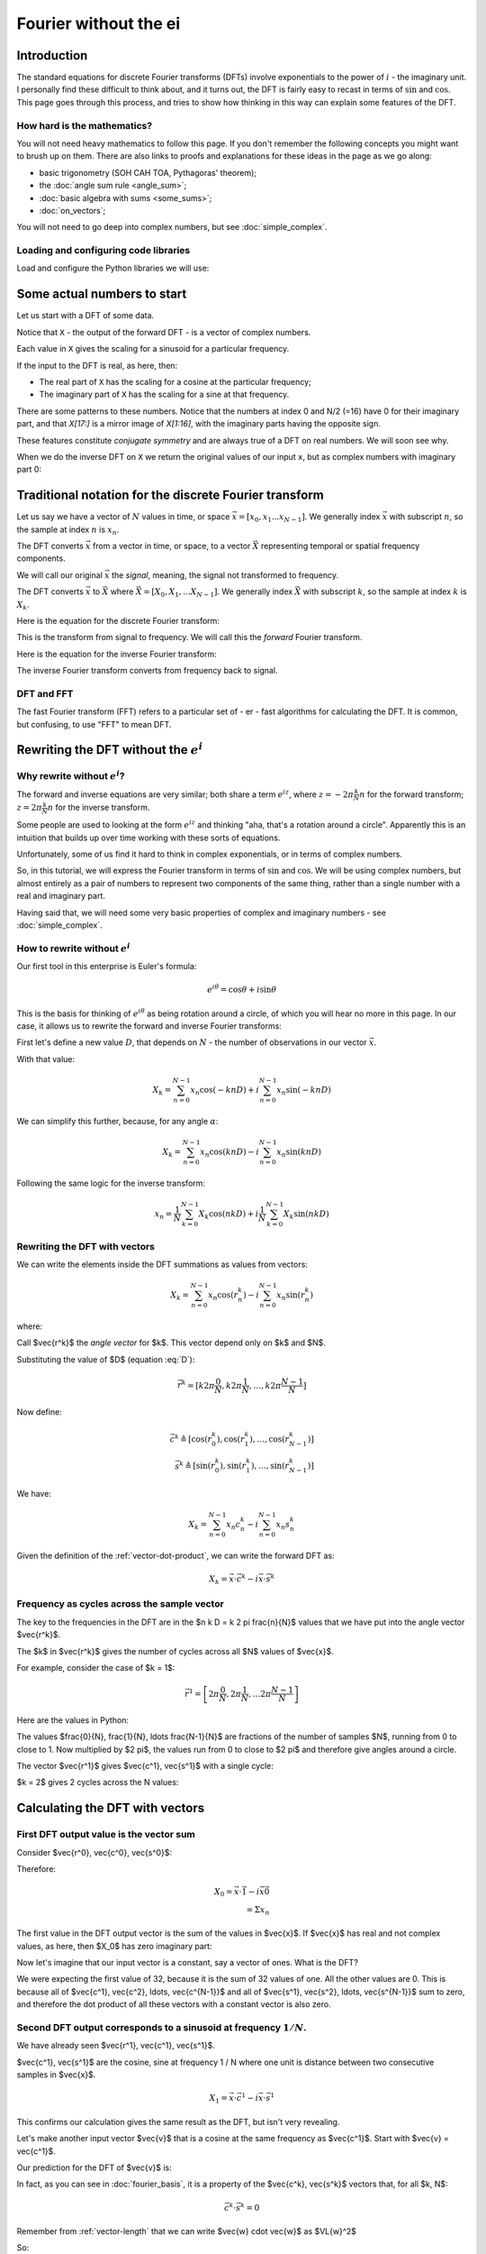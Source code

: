 ######################
Fourier without the ei
######################

************
Introduction
************

The standard equations for discrete Fourier transforms (DFTs) involve
exponentials to the power of :math:`i` - the imaginary unit. I
personally find these difficult to think about, and it turns out, the
DFT is fairly easy to recast in terms of :math:`\sin` and :math:`\cos`.
This page goes through this process, and tries to show how thinking in
this way can explain some features of the DFT.

How hard is the mathematics?
============================

You will not need heavy mathematics to follow this page. If you don't remember
the following concepts you might want to brush up on them. There are also links
to proofs and explanations for these ideas in the page as we go along:

* basic trigonometry (SOH CAH TOA, Pythagoras' theorem);
* the :doc:`angle sum rule <angle_sum>`;
* :doc:`basic algebra with sums <some_sums>`;
* :doc:`on_vectors`;

You will not need to go deep into complex numbers, but see
:doc:`simple_complex`.

Loading and configuring code libraries
======================================

Load and configure the Python libraries we will use:

.. nbplot::

    >>> # Compatibility with Python 3
    >>> from __future__ import print_function, division

.. nbplot::

    >>> import numpy as np  # the Python array package
    >>> import matplotlib.pyplot as plt  # the Python plotting package

.. nbplot::

    >>> # Tell numpy to print numbers to 4 decimal places only
    >>> np.set_printoptions(precision=4, suppress=True)

****************************
Some actual numbers to start
****************************

Let us start with a DFT of some data.

.. nbplot::

    >>> # An example input vector
    >>> x = np.array(
    ...     [ 0.4967, -0.1383,  0.6477,  1.523 , -0.2342, -0.2341,  1.5792,
    ...       0.7674, -0.4695,  0.5426, -0.4634, -0.4657,  0.242 , -1.9133,
    ...      -1.7249, -0.5623, -1.0128,  0.3142, -0.908 , -1.4123,  1.4656,
    ...      -0.2258,  0.0675, -1.4247, -0.5444,  0.1109, -1.151 ,  0.3757,
    ...      -0.6006, -0.2917, -0.6017,  1.8523])
    >>> N = len(x)
    >>> N
    32
    >>> plt.plot(x)
    [...]

.. nbplot::

    >>> # Now the DFT
    >>> X = np.fft.fft(x)
    >>> X
    array([-4.3939+0.j    ,  9.0217-3.7036j, -0.5874-6.2268j,  2.5184+3.7749j,
            0.5008-0.8433j,  1.2904-0.4024j,  4.3391+0.8079j, -6.2614+2.1596j,
            1.8974+2.4889j,  0.1042+7.6169j,  0.3606+5.162j ,  4.7965+0.0755j,
           -5.3064-3.2329j,  4.6237+1.5287j, -2.1211+4.4873j, -4.0175-0.3712j,
           -2.0297+0.j    , -4.0175+0.3712j, -2.1211-4.4873j,  4.6237-1.5287j,
           -5.3064+3.2329j,  4.7965-0.0755j,  0.3606-5.162j ,  0.1042-7.6169j,
            1.8974-2.4889j, -6.2614-2.1596j,  4.3391-0.8079j,  1.2904+0.4024j,
            0.5008+0.8433j,  2.5184-3.7749j, -0.5874+6.2268j,  9.0217+3.7036j])

Notice that ``X`` - the output of the forward DFT - is a vector of complex
numbers.

Each value in ``X`` gives the scaling for a sinusoid for a particular
frequency.

If the input to the DFT is real, as here, then:

* The real part of ``X`` has the scaling for a cosine at the particular
  frequency;
* The imaginary part of ``X`` has the scaling for a sine at that frequency.

There are some patterns to these numbers.  Notice that the numbers at index 0
and N/2 (=16) have 0 for their imaginary part, and that `X[17:]` is a mirror
image of `X[1:16]`, with the imaginary parts having the opposite sign.

.. nbplot::

    >>> X[1:16]
    array([ 9.0217-3.7036j, -0.5874-6.2268j,  2.5184+3.7749j,  0.5008-0.8433j,
            1.2904-0.4024j,  4.3391+0.8079j, -6.2614+2.1596j,  1.8974+2.4889j,
            0.1042+7.6169j,  0.3606+5.162j ,  4.7965+0.0755j, -5.3064-3.2329j,
            4.6237+1.5287j, -2.1211+4.4873j, -4.0175-0.3712j])
    >>> X[17:][::-1]
    array([ 9.0217+3.7036j, -0.5874+6.2268j,  2.5184-3.7749j,  0.5008+0.8433j,
            1.2904+0.4024j,  4.3391-0.8079j, -6.2614-2.1596j,  1.8974-2.4889j,
            0.1042-7.6169j,  0.3606-5.162j ,  4.7965-0.0755j, -5.3064+3.2329j,
            4.6237-1.5287j, -2.1211-4.4873j, -4.0175+0.3712j])

These features constitute *conjugate symmetry* and are always true of a DFT on
real numbers.  We will soon see why.

When we do the inverse DFT on ``X`` we return the original values of our
input ``x``, but as complex numbers with imaginary part 0:

.. nbplot::

    >>> # Apply the inverse DFT to the output of the forward DFT
    >>> x_back = np.fft.ifft(X)
    >>> x_back
    array([ 0.4967-0.j, -0.1383-0.j,  0.6477-0.j,  1.5230-0.j, -0.2342-0.j,
           -0.2341+0.j,  1.5792+0.j,  0.7674+0.j, -0.4695-0.j,  0.5426-0.j,
           -0.4634-0.j, -0.4657+0.j,  0.2420-0.j, -1.9133-0.j, -1.7249-0.j,
           -0.5623+0.j, -1.0128-0.j,  0.3142+0.j, -0.9080+0.j, -1.4123+0.j,
            1.4656+0.j, -0.2258+0.j,  0.0675+0.j, -1.4247-0.j, -0.5444+0.j,
            0.1109+0.j, -1.1510+0.j,  0.3757-0.j, -0.6006-0.j, -0.2917-0.j,
           -0.6017-0.j,  1.8523-0.j])

*******************************************************
Traditional notation for the discrete Fourier transform
*******************************************************

Let us say we have a vector of :math:`N` values in time, or space
:math:`\vec{x} = [x_0, x_1 ... x_{N-1}]`. We generally index
:math:`\vec{x}` with subscript :math:`n`, so the sample at index
:math:`n` is :math:`x_n`.

The DFT converts :math:`\vec{x}` from a vector in time, or space, to a
vector :math:`\vec{X}` representing temporal or spatial frequency
components.

We will call our original :math:`\vec{x}` the *signal*, meaning, the
signal not transformed to frequency.

The DFT converts :math:`\vec{x}` to :math:`\vec{X}` where
:math:`\vec{X} = [X_0, X_1, ... X_{N-1}]`. We generally index
:math:`\vec{X}` with subscript :math:`k`, so the sample at index
:math:`k` is :math:`X_k`.

Here is the equation for the discrete Fourier transform:

.. math::
    :label: forward-dft

    X_k = \sum_{n=0}^{N-1} x_n \; e^{-i 2 \pi \frac{k}{N} n}

This is the transform from signal to frequency. We will call this the
*forward* Fourier transform.

Here is the equation for the inverse Fourier transform:

.. math::
    :label: inverse-dft

    x_n = \frac{1}{N} \sum_{k=0}^{N-1} X_k \; e^{i 2 \pi \frac{k}{N} n}

The inverse Fourier transform converts from frequency back to signal.

DFT and FFT
===========

The fast Fourier transform (FFT) refers to a particular set of - er - fast
algorithms for calculating the DFT. It is common, but confusing, to use "FFT"
to mean DFT.

*****************************************
Rewriting the DFT without the :math:`e^i`
*****************************************

Why rewrite without :math:`e^i`?
================================

The forward and inverse equations are very similar; both share a term
:math:`e^{iz}`, where :math:`z = -2 \pi \frac{k}{N} n` for the forward
transform; :math:`z = 2 \pi \frac{k}{N} n` for the inverse transform.

Some people are used to looking at the form :math:`e^{iz}` and thinking
"aha, that's a rotation around a circle". Apparently this is an
intuition that builds up over time working with these sorts of
equations.

Unfortunately, some of us find it hard to think in complex exponentials,
or in terms of complex numbers.

So, in this tutorial, we will express the Fourier transform in terms of
:math:`\sin` and :math:`\cos`. We will be using complex numbers, but
almost entirely as a pair of numbers to represent two components of the
same thing, rather than a single number with a real and imaginary part.

Having said that, we will need some very basic properties of complex and
imaginary numbers - see :doc:`simple_complex`.

How to rewrite without :math:`e^i`
==================================

Our first tool in this enterprise is Euler's formula:

.. math::

   e^{i\theta} = \cos \theta + i \sin \theta

This is the basis for thinking of :math:`e^{i \theta}` as being rotation
around a circle, of which you will hear no more in this page. In our case, it
allows us to rewrite the forward and inverse Fourier transforms:

First let's define a new value :math:`D`, that depends on :math:`N` - the
number of observations in our vector :math:`\vec{x}`.

.. math::
    :label: D

    D \triangleq \frac{2 \pi}{N}

With that value:

.. math::

   X_k = \sum_{n=0}^{N-1} x_n \cos(-k n D) +
   i \sum_{n=0}^{N-1} x_n \sin(-k n D)

We can simplify this further, because, for any angle :math:`\alpha`:

.. math::
    :nowrap:

    \cos(-\theta) = cos(\theta) \\
    \sin(-\theta) = -sin(\theta)

.. math::

   X_k = \sum_{n=0}^{N-1} x_n \cos(k n D) -
   i \sum_{n=0}^{N-1} x_n \sin(k n D)

Following the same logic for the inverse transform:

.. math::

    x_n = \frac{1}{N} \sum_{k=0}^{N-1} X_k \cos(n k D)
    + i \frac{1}{N} \sum_{k=0}^{N-1} X_k \sin(n k D)

.. _rewriting-dft-with-vectors:

Rewriting the DFT with vectors
==============================

We can write the elements inside the DFT summations as values from vectors:

.. math::

   X_k = \sum_{n=0}^{N-1} x_n \cos(r^k_n)
   - i \sum_{n=0}^{N-1} x_n \sin(r^k_n)

where:

.. math::
    :nowrap:

    \vec{r^k} \triangleq \left[ k 0 D, k 1 D, \ldots, k (N - 1) D \right]

Call $\vec{r^k}$ the *angle vector* for $k$.  This vector depend only on $k$
and $N$.

Substituting the value of $D$ (equation :eq:`D`):

.. math::

    \vec{r^k} = [ k 2 \pi \frac{0}{N}, k 2 \pi \frac{1}{N}, \ldots,
    k 2 \pi \frac{N-1}{N}]

Now define:

.. math::

   \vec{c^k} \triangleq \left[ \cos(r^k_0), \cos(r^k_1), \ldots,
   \cos(r^k_{N-1}) \right] \\
   \vec{s^k} \triangleq \left[ \sin(r^k_0), \sin(r^k_1), \ldots,
   \sin(r^k_{N-1}) \right]

We have:

.. math::

   X_k = \sum_{n=0}^{N-1} x_n c^k_n
   - i \sum_{n=0}^{N-1} x_n s^k_n

Given the definition of the :ref:`vector-dot-product`, we can write the
forward DFT as:

.. math::

   X_k = \vec{x} \cdot \vec{c^k} - i \vec{x} \cdot \vec{s^k}

Frequency as cycles across the sample vector
============================================

The key to the frequencies in the DFT are in the $n k D = k 2 \pi \frac{n}{N}$
values that we have put into the angle vector $\vec{r^k}$.

The $k$ in $\vec{r^k}$ gives the number of cycles across all $N$ values of
$\vec{x}$.

For example, consider the case of $k = 1$:

.. math::

    \vec{r^1} = \left[ 2 \pi \frac{0}{N}, 2 \pi \frac{1}{N},
    \ldots 2 \pi \frac{N-1}{N} \right]

Here are the values in Python:

.. nbplot::

    >>> vec_n = np.arange(N)
    >>> vec_r_1 = 2 * np.pi * vec_n / float(N)
    >>> vec_r_1
    array([ 0.    ,  0.1963,  0.3927,  0.589 ,  0.7854,  0.9817,  1.1781,
            1.3744,  1.5708,  1.7671,  1.9635,  2.1598,  2.3562,  2.5525,
            2.7489,  2.9452,  3.1416,  3.3379,  3.5343,  3.7306,  3.927 ,
            4.1233,  4.3197,  4.516 ,  4.7124,  4.9087,  5.1051,  5.3014,
            5.4978,  5.6941,  5.8905,  6.0868])

The values $\frac{0}{N}, \frac{1}{N}, \ldots \frac{N-1}{N}$ are fractions of
the number of samples $N$, running from 0 to close to 1.  Now multiplied by $2
\pi$, the values run from 0 to close to $2 \pi$ and therefore give angles
around a circle.

The vector $\vec{r^1}$ gives $\vec{c^1}, \vec{s^1}$ with a single cycle:

.. nbplot::

    >>> vec_c_1 = np.cos(vec_r_1)
    >>> vec_s_1 = np.sin(vec_r_1)
    >>> plt.plot(vec_n, vec_c_1, 'o:', label=r'$\vec{c^1}$')
    [...]
    >>> plt.plot(vec_n, vec_s_1, 'x:', label=r'$\vec{s^1}$')
    [...]
    >>> plt.xlabel('Vector index $n$')
    <...>
    >>> plt.ylabel('$c^1_n$')
    <...>
    >>> plt.legend()
    <...>

$k = 2$ gives 2 cycles across the N values:

.. nbplot::

    >>> vec_r_2 = vec_r_1 * 2
    >>> vec_c_2 = np.cos(vec_r_2)
    >>> vec_s_2 = np.sin(vec_r_2)
    >>> plt.plot(vec_n, vec_c_2, 'o:', label=r'$\vec{c^2}$')
    [...]
    >>> plt.plot(vec_n, vec_s_2, 'x:', label=r'$\vec{s^2}$')
    [...]
    >>> plt.xlabel('Vector index $n$')
    <...>
    >>> plt.ylabel('$c^2_n$')
    <...>
    >>> plt.legend()
    <...>

********************************
Calculating the DFT with vectors
********************************

First DFT output value is the vector sum
========================================

Consider $\vec{r^0}, \vec{c^0}, \vec{s^0}$:

.. math::
    :nowrap:

    \vec{r^0} = \left[
    0 2 \pi \frac{0}{N}, 0 2 \pi \frac{1}{N}, \ldots
    \right] \\
    = \left[ 0, 0, \ldots \right] = \vec{0} \\
    \vec{c^0} = \left[ 1, 1, \ldots \right] = \vec{1} \\
    \vec{s^0} = \left[ 0, 0, \ldots \right] = \vec{0}

Therefore:

.. math::

    X_0 = \vec{x} \cdot \vec{1} - i \vec{x} \vec{0} \\
    = \Sigma x_n

The first value in the DFT output vector is the sum of the values in
$\vec{x}$. If $\vec{x}$ has real and not complex values, as here, then $X_0$
has zero imaginary part:

.. nbplot::

    >>> print(np.sum(x))
    -4.3939
    >>> print(X[0])
    (-4.3939+0j)

Now let's imagine that our input vector is a constant, say a vector of ones.
What is the DFT?

.. nbplot::

    >>> vec_ones = np.ones(N)
    >>> np.fft.fft(vec_ones)
    array([ 32.+0.j,   0.+0.j,   0.+0.j,   0.+0.j,   0.+0.j,   0.+0.j,
             0.+0.j,   0.+0.j,   0.+0.j,   0.+0.j,   0.+0.j,   0.+0.j,
             0.+0.j,   0.+0.j,   0.+0.j,   0.+0.j,   0.+0.j,   0.+0.j,
             0.+0.j,   0.+0.j,   0.+0.j,   0.+0.j,   0.+0.j,   0.+0.j,
             0.+0.j,   0.+0.j,   0.+0.j,   0.+0.j,   0.+0.j,   0.+0.j,
             0.+0.j,   0.+0.j])

We were expecting the first value of 32, because it is the sum of 32 values of
one.  All the other values are 0.  This is because all of $\vec{c^1},
\vec{c^2}, \ldots, \vec{c^{N-1}}$ and all of $\vec{s^1}, \vec{s^2}, \ldots,
\vec{s^{N-1}}$ sum to zero, and therefore the dot product of all these vectors
with a constant vector is also zero.

Second DFT output corresponds to a sinusoid at frequency :math:`1 / N`.
=======================================================================

We have already seen $\vec{r^1}, \vec{c^1}, \vec{s^1}$.

$\vec{c^1}, \vec{s^1}$ are the cosine, sine at frequency 1 / N where one unit
is distance between two consecutive samples in $\vec{x}$.

.. math::

    X_1 = \vec{x} \cdot \vec{c^1} - i \vec{x} \cdot \vec{s^1}

.. nbplot::

    >>> print(x.dot(vec_c_1), x.dot(vec_s_1))
    9.02170725475 3.70356074953
    >>> print(X[1])
    (9.02170725475-3.70356074953j)

This confirms our calculation gives the same result as the DFT, but isn't very
revealing.

Let's make another input vector $\vec{v}$ that is a cosine at the same
frequency as $\vec{c^1}$.  Start with $\vec{v} = \vec{c^1}$.

Our prediction for the DFT of $\vec{v}$ is:

.. math::
    :nowrap:

    V_1 = \vec{v} \cdot \vec{c^1} - i \vec{v} \cdot \vec{s^1} \\
    = \vec{c^1} \cdot \vec{c^1} - i \vec{c^1} \cdot \vec{s^1}

In fact, as you can see in :doc:`fourier_basis`, it is a property of the
$\vec{c^k}, \vec{s^k}$ vectors that, for all $k, N$:

.. math::

    \vec{c^k} \cdot \vec{s^k} = 0

Remember from :ref:`vector-length` that we can write $\vec{w} \cdot \vec{w}$
as $\VL{w}^2$

So:

.. math::

    V_1 = \VL{c^1}^2

:doc:`fourier_basis` also shows that $\VL{c_1}^2 = N / 2$ for all N.  More
generally $\VL{c_p}^2 = \VL{s_p}^2 = N / 2$ for all $p \notin {0, N/2}$.

So:

.. math::

    V_1 = N / 2

.. nbplot::

    >>> vec_v = vec_c_1
    >>> V = np.fft.fft(vec_v)
    >>> V
    array([ -0.+0.j,  16.-0.j,   0.+0.j,   0.+0.j,  -0.-0.j,   0.+0.j,
             0.+0.j,   0.+0.j,   0.-0.j,   0.+0.j,  -0.+0.j,   0.+0.j,
             0.+0.j,  -0.+0.j,   0.-0.j,   0.+0.j,   0.+0.j,   0.+0.j,
             0.+0.j,  -0.+0.j,   0.-0.j,  -0.+0.j,  -0.-0.j,  -0.+0.j,
             0.+0.j,  -0.+0.j,   0.-0.j,  -0.+0.j,  -0.+0.j,  -0.+0.j,
             0.-0.j,  16.-0.j])


Notice that $V_{N-1} = N/2 = V_1$.  This is the property of *conjugate
symmetry*.   It is so because of the properties of the vectors $\vec{c^k}$.
As you see in :doc:`fourier_basis` $\vec{c_1} = \vec{c_{N-1}}$, and, more
generally $\vec{c_p} = \vec{c_{N-p}}$ for $p \in 1, 2 \ldots, N / 2$.

Adding a scaling factor to the cosine
-------------------------------------

Now set $\vec{v} = a \vec{c^1}$ where $a$ is a constant:

.. math::

    V_1 = \vec{c^1} \cdot a \vec{c^1} - i \vec{c^1} \cdot a \vec{s^1}

By the :ref:`properties of the dot product <dot-product-properties>`:

.. math::
    :nowrap:

    V_1 = a \vec{c^1} \cdot \vec{c^1} - i a \vec{c^1} \cdot \vec{s^1} \\
    = a \VL{c^1}^2

.. nbplot::

    >>> a = 3
    >>> vec_v = a * vec_c_1
    >>> np.fft.fft(vec_v)
    array([ -0.+0.j,  48.-0.j,   0.+0.j,   0.+0.j,  -0.-0.j,   0.+0.j,
             0.+0.j,   0.+0.j,   0.-0.j,   0.+0.j,  -0.-0.j,   0.+0.j,
            -0.+0.j,  -0.+0.j,   0.-0.j,   0.+0.j,   0.+0.j,   0.+0.j,
             0.+0.j,  -0.+0.j,  -0.-0.j,  -0.+0.j,  -0.+0.j,  -0.+0.j,
             0.+0.j,  -0.+0.j,   0.-0.j,  -0.+0.j,  -0.+0.j,  -0.+0.j,
             0.-0.j,  48.-0.j])


Adding a phase shift brings the sine into play
----------------------------------------------

What happens if we add a phase shift of $\beta$ radians to the input cosine?

.. math::

    \vec{v} = \left [\cos(r^1_0 + \beta), \cos(r^1_1 + \beta), \ldots,
    \cos(r^1_{N-1} + \beta) \right]

.. nbplot::

    >>> beta = 1.1
    >>> vec_v = np.cos(vec_r_1 + beta)
    >>> plt.plot(vec_n, vec_c_1, 'o:', label='Unshifted cos')
    [...]
    >>> plt.plot(vec_n, vec_v, 'x:', label='Shifted cos')
    [...]
    >>> plt.legend()
    <...>

We can rewrite the shifted cosine using the :doc:`angle_sum`:

.. math::

    \cos(\alpha + \beta) = \cos \alpha \cos \beta - \sin \alpha \sin \beta

So:

.. math::
    :nowrap:

    \vec{v} = \left [\cos(r^1_0 + \beta), \cos(r^1_1 + \beta), \ldots,
    \cos(r^1_{N-1} + \beta) \right] \\
    = \left [
    \cos(r^1_0) \cos(\beta) - \sin(r^1_0) \sin(\beta),
    \cos(r^1_1) \cos(\beta) - \sin(r^1_1) \sin(\beta),
    \ldots,
    \cos(r^1_{N-1}) \cos(\beta) - \sin(r^1_{N-1}) \sin(\beta)
    \right] \\
    = \cos(\beta) \vec{c^1} - \sin(\beta) \vec{s^1}

Now apply the vector dot products to get $V_1$:

.. math::
    :nowrap:

    V_1 = (\cos(\beta) \vec{c^1} - \sin(\beta) \vec{s^1}) \cdot \vec{c^1} -
    i (\cos(\beta) \vec{c^1} - \sin(\beta) \vec{s^1}) \cdot \vec{s^1} \\
    = \cos(\beta) \VL{c^1}^2 + i \sin(\beta) \VL{s^1}^2

Do we get this answer from the DFT?

.. nbplot::

    >>> np.fft.fft(vec_v)
    array([-0.0000 +0.j    ,  7.2575+14.2593j,  0.0000 +0.j    ,
            0.0000 +0.j    ,  0.0000 +0.j    ,  0.0000 +0.j    ,
           -0.0000 +0.j    ,  0.0000 -0.j    , -0.0000 -0.j    ,
           -0.0000 +0.j    , -0.0000 -0.j    ,  0.0000 +0.j    ,
           -0.0000 +0.j    ,  0.0000 -0.j    ,  0.0000 +0.j    ,
            0.0000 +0.j    , -0.0000 +0.j    ,  0.0000 +0.j    ,
            0.0000 -0.j    ,  0.0000 +0.j    , -0.0000 -0.j    ,
            0.0000 +0.j    , -0.0000 +0.j    ,  0.0000 +0.j    ,
           -0.0000 +0.j    , -0.0000 +0.j    , -0.0000 -0.j    ,
           -0.0000 +0.j    ,  0.0000 -0.j    , -0.0000 +0.j    ,
            0.0000 -0.j    ,  7.2575-14.2593j])
    >>> print(np.cos(beta) * (N / 2.), np.sin(beta) * (N / 2.))
    7.25753794281 14.259317761

Notice that $V_{N-1}$ has the same value as $V_{1}$, but with the imaginary
part flipped in sign.  This is the *conjugate* in *conjugate symmetry*.  It
comes about because of the construction of the vectors $\vec{s^k}$.  As you
see in :doc:`fourier_basis` $\vec{s_1} = -\vec{s_{N-1}}$, and, more generally
$\vec{s_p} = -\vec{s_{N-p}}$ for $p \in 1, 2 \ldots, N / 2$.

Reconstructing amplitude and phase from the DFT
-----------------------------------------------

To complete our journey into $X_1$, let us add a scaling $a$ to the
phase-shifted cosine:

.. math::
    :nowrap:

    \vec{v} = \left [a \cos(r^1_0 + \beta), a \cos(r^1_1 + \beta), \ldots,
    a \cos(r^1_{N-1} + \beta) \right] \\
    = \left [
    a (\cos(r^1_0) \cos(\beta) - \sin(r^1_0) \sin(\beta)),
    a (\cos(r^1_1) \cos(\beta) - \sin(r^1_1) \sin(\beta)),
    \ldots,
    a (\cos(r^1_{N-1}) \cos(\beta) - \sin(r^1_{N-1}) \sin(\beta))
    \right] \\
    = a (\cos(\beta) \vec{c^1} - \sin(\beta) \vec{s^1})

.. math::
    :nowrap:

    V_1 = a ( \cos(\beta) \vec{c^1} - \sin(\beta) \vec{s^1}) \cdot \vec{c^1} -
    i a (\cos(\beta) \vec{c^1} - \sin(\beta) \vec{s^1}) \cdot \vec{s^1} \\
    = a \cos(\beta) \VL{c^1}^2 + i a \sin(\beta) \VL{s^1}^2

.. nbplot::

    >>> vec_v = a * np.cos(vec_r_1 + beta)
    >>> np.fft.fft(vec_v)
    array([ -0.0000 +0.j   ,  21.7726+42.778j,   0.0000 +0.j   ,
             0.0000 +0.j   ,   0.0000 +0.j   ,   0.0000 +0.j   ,
            -0.0000 +0.j   ,   0.0000 -0.j   ,  -0.0000 -0.j   ,
            -0.0000 +0.j   ,  -0.0000 -0.j   ,   0.0000 +0.j   ,
            -0.0000 +0.j   ,   0.0000 -0.j   ,   0.0000 +0.j   ,
             0.0000 +0.j   ,  -0.0000 +0.j   ,   0.0000 +0.j   ,
             0.0000 -0.j   ,   0.0000 +0.j   ,  -0.0000 -0.j   ,
             0.0000 +0.j   ,  -0.0000 +0.j   ,   0.0000 +0.j   ,
            -0.0000 +0.j   ,  -0.0000 +0.j   ,  -0.0000 -0.j   ,
            -0.0000 +0.j   ,   0.0000 -0.j   ,  -0.0000 +0.j   ,
             0.0000 -0.j   ,  21.7726-42.778j])
    >>> print(a * np.cos(beta) * (N / 2.), a * np.sin(beta) * (N / 2.))
    21.7726138284 42.7779532829

What if I want to reconstruct $a$ and $\beta$ from the DFT coefficients?

.. math::
    :nowrap:

    \R{X_1} = a \cos(\beta) N / 2 \\
    \I{X_1} = a \sin(\beta) N / 2

So:

.. math::
    :nowrap:

    \R{X_1}^2 + \I{X_1}^2 = a^2 N^2/4 (\cos(\beta)^2 + \sin(\beta)^2)

By Pythagoras:

.. math::
    :nowrap:

    \R{X_1}^2 + \I{X_1}^2 = a^2 N^2/4 \implies \\
    \sqrt{\R{X_1}^2 + \I{X_1}^2} = a N / 2

.. nbplot::

    >>> X_1 = np.fft.fft(vec_v)[1]
    >>> np.sqrt(np.real(X_1)**2 + np.imag(X_1)**2)
    47.999999999999993
    >>> 3 * N / 2.
    48.0

We can get the angle $\beta$ in a similar way:

.. math::

    \R{X_1} = a \cos(\beta) N / 2 \implies \\
    \cos(\beta) = \R{X_1} / (a N / 2)

``np.arccos`` is the inverse of ``np.cos``:

.. nbplot::

    >>> np.real(X_1) / (a * N / 2.)
    0.4535961214255782
    >>> np.cos(beta)
    0.45359612142557731
    >>> np.arccos(np.real(X_1) / (a * N / 2.))
    1.099999999999999

In fact, these are the calculations done by the standard ``np.abs, np.angle``
functions:

.. nbplot::

    >>> np.abs(X_1)
    47.999999999999993
    >>> np.angle(X_1)
    1.099999999999999
